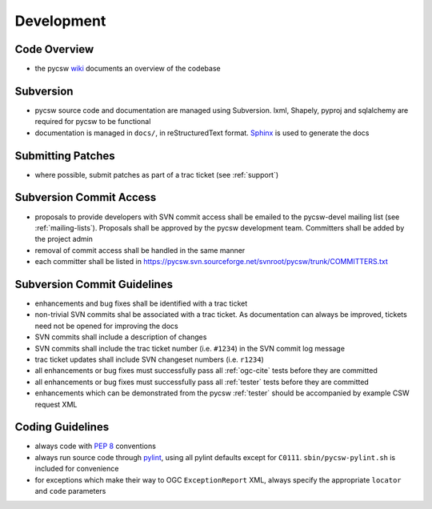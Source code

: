 .. _development:

Development
===========

Code Overview
-------------

- the pycsw `wiki <http://sourceforge.net/apps/trac/pycsw/wiki/CodeArchitecture>`_ documents an overview of the codebase

Subversion
----------

- pycsw source code and documentation are managed using Subversion.  lxml, Shapely, pyproj and sqlalchemy are required for pycsw to be functional
- documentation is managed in ``docs/``, in reStructuredText format.  `Sphinx`_ is used to generate the docs

Submitting Patches
------------------

- where possible, submit patches as part of a trac ticket (see :ref:`support`)

Subversion Commit Access
------------------------

- proposals to provide developers with SVN commit access shall be emailed to the pycsw-devel mailing list (see :ref:`mailing-lists`).  Proposals shall be approved by the pycsw development team.  Committers shall be added by the project admin
- removal of commit access shall be handled in the same manner
- each committer shall be listed in https://pycsw.svn.sourceforge.net/svnroot/pycsw/trunk/COMMITTERS.txt
 
Subversion Commit Guidelines
----------------------------

- enhancements and bug fixes shall be identified with a trac ticket
- non-trivial SVN commits shal be associated with a trac ticket.  As documentation can always be improved, tickets need not be opened for improving the docs
- SVN commits shall include a description of changes
- SVN commits shall include the trac ticket number (i.e. ``#1234``) in the SVN commit log message
- trac ticket updates shall include SVN changeset numbers (i.e. ``r1234``)
- all enhancements or bug fixes must successfully pass all :ref:`ogc-cite` tests before they are committed
- all enhancements or bug fixes must successfully pass all :ref:`tester` tests before they are committed
- enhancements which can be demonstrated from the pycsw :ref:`tester` should be accompanied by example CSW request XML

Coding Guidelines
-----------------

- always code with `PEP 8`_ conventions
- always run source code through `pylint`_, using all pylint defaults except for ``C0111``.  ``sbin/pycsw-pylint.sh`` is included for convenience
- for exceptions which make their way to OGC ``ExceptionReport`` XML, always specify the appropriate ``locator`` and ``code`` parameters

.. _`PEP 8`: http://www.python.org/dev/peps/pep-0008/
.. _`pylint`: http://www.logilab.org/857
.. _`Sphinx`: http://sphinx.pocoo.org/

